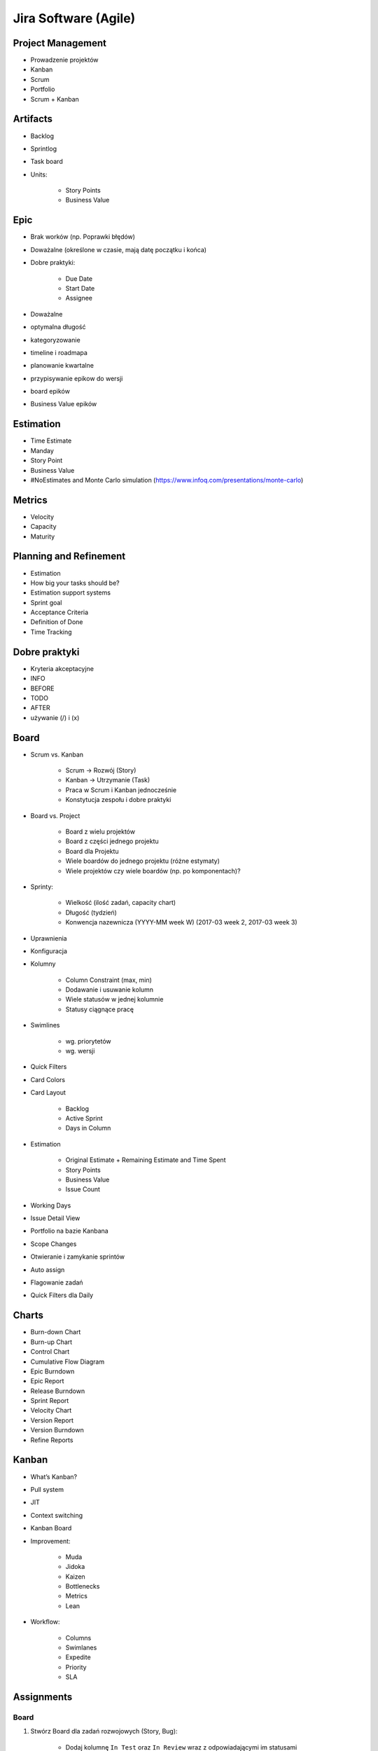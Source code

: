Jira Software (Agile)
=====================

Project Management
------------------
- Prowadzenie projektów
- Kanban
- Scrum
- Portfolio
- Scrum + Kanban

Artifacts
---------
- Backlog
- Sprintlog
- Task board
- Units:

    - Story Points
    - Business Value

Epic
----
- Brak worków (np. Poprawki błędów)
- Doważalne (określone w czasie, mają datę początku i końca)
- Dobre praktyki:

    - Due Date
    - Start Date
    - Assignee

- Doważalne
- optymalna długość
- kategoryzowanie
- timeline i roadmapa
- planowanie kwartalne
- przypisywanie epikow do wersji
- board epików
- Business Value epików

Estimation
----------
- Time Estimate
- Manday
- Story Point
- Business Value
- #NoEstimates and Monte Carlo simulation (https://www.infoq.com/presentations/monte-carlo)

Metrics
-------
- Velocity
- Capacity
- Maturity

Planning and Refinement
-----------------------
- Estimation
- How big your tasks should be?
- Estimation support systems
- Sprint goal
- Acceptance Criteria
- Definition of Done
- Time Tracking

Dobre praktyki
--------------
- Kryteria akceptacyjne
- INFO
- BEFORE
- TODO
- AFTER
- używanie (/) i (x)

Board
-----
- Scrum vs. Kanban

    - Scrum -> Rozwój (Story)
    - Kanban -> Utrzymanie (Task)
    - Praca w Scrum i Kanban jednocześnie
    - Konstytucja zespołu i dobre praktyki

- Board vs. Project

    - Board z wielu projektów
    - Board z części jednego projektu
    - Board dla Projektu
    - Wiele boardów do jednego projektu (różne estymaty)
    - Wiele projektów czy wiele boardów (np. po komponentach)?

- Sprinty:

    - Wielkość (ilość zadań, capacity chart)
    - Długość (tydzień)
    - Konwencja nazewnicza (YYYY-MM week W) (2017-03 week 2, 2017-03 week 3)

- Uprawnienia
- Konfiguracja
- Kolumny

    - Column Constraint (max, min)
    - Dodawanie i usuwanie kolumn
    - Wiele statusów w jednej kolumnie
    - Statusy ciągnące pracę

- Swimlines

    - wg. priorytetów
    - wg. wersji

- Quick Filters
- Card Colors
- Card Layout

    - Backlog
    - Active Sprint
    - Days in Column

- Estimation

    - Original Estimate + Remaining Estimate and Time Spent
    - Story Points
    - Business Value
    - Issue Count

- Working Days
- Issue Detail View
- Portfolio na bazie Kanbana
- Scope Changes
- Otwieranie i zamykanie sprintów
- Auto assign
- Flagowanie zadań
- Quick Filters dla Daily

Charts
------
- Burn-down Chart
- Burn-up Chart
- Control Chart
- Cumulative Flow Diagram
- Epic Burndown
- Epic Report
- Release Burndown
- Sprint Report
- Velocity Chart
- Version Report
- Version Burndown

- Refine Reports

Kanban
------
- What’s Kanban?
- Pull system
- JIT
- Context switching
- Kanban Board
- Improvement:

    - Muda
    - Jidoka
    - Kaizen
    - Bottlenecks
    - Metrics
    - Lean

- Workflow:

    - Columns
    - Swimlanes
    - Expedite
    - Priority
    - SLA

Assignments
-----------

Board
^^^^^
#. Stwórz Board dla zadań rozwojowych (Story, Bug):

    - Dodaj kolumnę ``In Test`` oraz ``In Review`` wraz z odpowiadającymi im statusami
    - Dodaj status ``Won't Do``, który będzie w kolumnie ``Done`` jednocześnie ze statusem ``Done``
    - Stwórz Quick Filter ``Daily``:

        - zadania są w trakcie wykonywania
        - zaktualizowane w ciągu ostatniego dnia
        - lub mają flagę

    - Stwórz wersję board z Estymacją Time Estimate
    - Stwórz wersję board z Estymacją w Story Points

#. Stwórz Board dla zadań utrzymaniowych (Task)

    - Kolumny: ``To Do``, ``In Progress`` ``Blocked``, ``Done``
    - Dodaj status ``Won't Do``, który będzie w kolumnie ``Done`` jednocześnie ze statusem ``Done``

#. Stwórz board Kanban z Epikami:

    - Stwórz swimline dla kwartałów
    - Określ aby w kolumnie "In Progress" mogły być maksymalnie 3 Epiku

#. Stwórz board zadań przypisanych do Ciebie:

    - zadania mogą być w dowolnym projekcie
    - board ma być publiczny

Backlog i Estymacja
^^^^^^^^^^^^^^^^^^^
- Stwórz epiki

    - Logowanie
    - Panel administracyjny

- oszacuj zadania używając Story Points i skali S,M,L (Small: 1, Medium: 2, Large: 3)
- Zadanie wyestymuj na 4h
- Zaloguj 1h 30m do zadania i ustaw remaining na 3h

Wersje
^^^^^^
- Stwórz wersje

    - 2019-01 (rozpoczęcie: 1 styczeń 2019; zakończenie: 31 styczeń 2019)
    - 2019-02 (rozpoczęcie: 1 luty 2019; zakończenie: 28 luty 2019)
    - 2019-03 (rozpoczęcie: 1 marzec 2019; zakończenie: 31 marzec 2019)

- Zadania przydziel do wersji

Sprinty
^^^^^^^
- Stwórz Sprinty

    - 2019-01 week 1 (ma 4 Story Points)
    - 2019-01 week 2 (ma 10 Story Points)
    - 2019-01 week 3 (ma 8 Story Points)
    - 2019-01 week 4 (ma 10 Story Points)
    - 2019-02 week 5 (ma 8 Story Points)

- Wystartuj sprint ``2019-01 week 1``

    - Data rozpoczęcia 1 styczeń 2019, 9:00
    - Data zakończenia 7 styczeń 2017, 9:00

- Przenieś dwa zadania do "In progress"
- Przenieś jedno zadanie do "Done"
- Zamknij sprint
- Zadania które nie zostały zakończone w sprincie niech spadną do następnego tygodnia

    - Co się dzieje z otwartymi zadaniami?
    - Co się dzieje z zamkniętymi zadaniami?
    - Co się dzieje z zamkniętymi subtaskami, ale otwartym zadaniem?
    - Co się dzieje z otwartymi subtaskami ale zamkniętym zadaniem?

- Zobacz raporty

